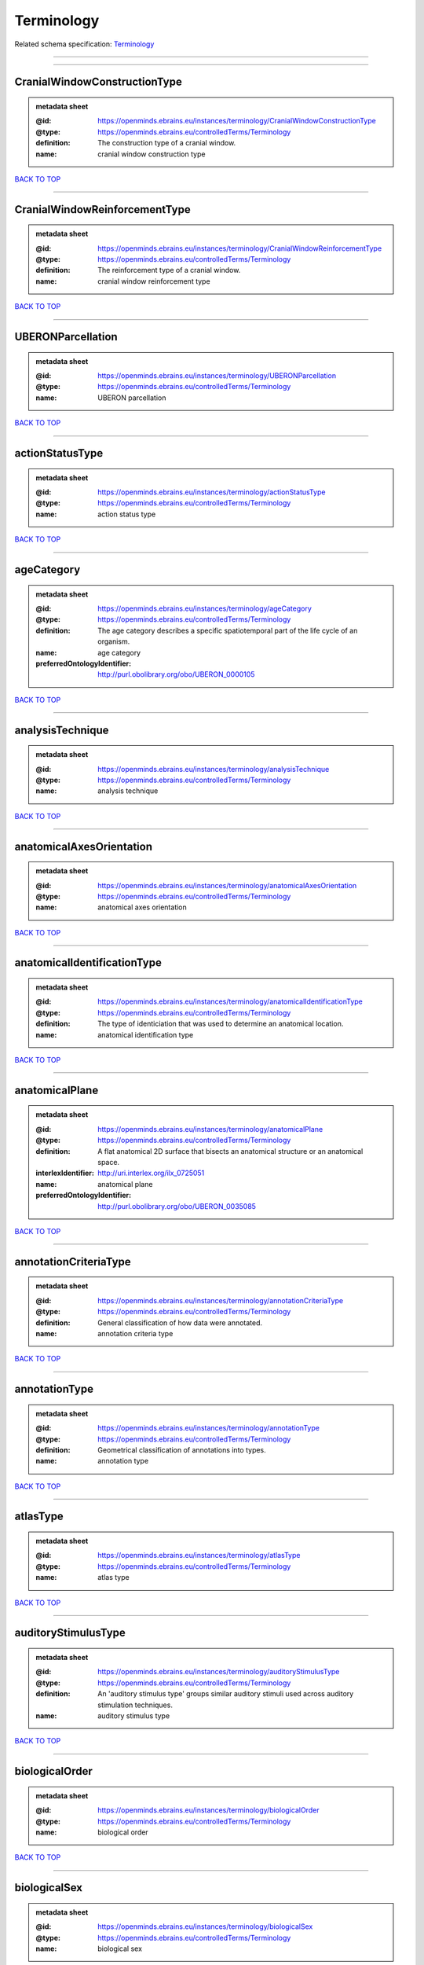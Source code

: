 ###########
Terminology
###########

Related schema specification: `Terminology <https://openminds-documentation.readthedocs.io/en/latest/schema_specifications/controlledTerms/terminology.html>`_

------------

------------

CranialWindowConstructionType
-----------------------------

.. admonition:: metadata sheet

   :@id: https://openminds.ebrains.eu/instances/terminology/CranialWindowConstructionType
   :@type: https://openminds.ebrains.eu/controlledTerms/Terminology
   :definition: The construction type of a cranial window.
   :name: cranial window construction type

`BACK TO TOP <Terminology_>`_

------------

CranialWindowReinforcementType
------------------------------

.. admonition:: metadata sheet

   :@id: https://openminds.ebrains.eu/instances/terminology/CranialWindowReinforcementType
   :@type: https://openminds.ebrains.eu/controlledTerms/Terminology
   :definition: The reinforcement type of a cranial window.
   :name: cranial window reinforcement type

`BACK TO TOP <Terminology_>`_

------------

UBERONParcellation
------------------

.. admonition:: metadata sheet

   :@id: https://openminds.ebrains.eu/instances/terminology/UBERONParcellation
   :@type: https://openminds.ebrains.eu/controlledTerms/Terminology
   :name: UBERON parcellation

`BACK TO TOP <Terminology_>`_

------------

actionStatusType
----------------

.. admonition:: metadata sheet

   :@id: https://openminds.ebrains.eu/instances/terminology/actionStatusType
   :@type: https://openminds.ebrains.eu/controlledTerms/Terminology
   :name: action status type

`BACK TO TOP <Terminology_>`_

------------

ageCategory
-----------

.. admonition:: metadata sheet

   :@id: https://openminds.ebrains.eu/instances/terminology/ageCategory
   :@type: https://openminds.ebrains.eu/controlledTerms/Terminology
   :definition: The age category describes a specific spatiotemporal part of the life cycle of an organism.
   :name: age category
   :preferredOntologyIdentifier: http://purl.obolibrary.org/obo/UBERON_0000105

`BACK TO TOP <Terminology_>`_

------------

analysisTechnique
-----------------

.. admonition:: metadata sheet

   :@id: https://openminds.ebrains.eu/instances/terminology/analysisTechnique
   :@type: https://openminds.ebrains.eu/controlledTerms/Terminology
   :name: analysis technique

`BACK TO TOP <Terminology_>`_

------------

anatomicalAxesOrientation
-------------------------

.. admonition:: metadata sheet

   :@id: https://openminds.ebrains.eu/instances/terminology/anatomicalAxesOrientation
   :@type: https://openminds.ebrains.eu/controlledTerms/Terminology
   :name: anatomical axes orientation

`BACK TO TOP <Terminology_>`_

------------

anatomicalIdentificationType
----------------------------

.. admonition:: metadata sheet

   :@id: https://openminds.ebrains.eu/instances/terminology/anatomicalIdentificationType
   :@type: https://openminds.ebrains.eu/controlledTerms/Terminology
   :definition: The type of identiciation that was used to determine an anatomical location.
   :name: anatomical identification type

`BACK TO TOP <Terminology_>`_

------------

anatomicalPlane
---------------

.. admonition:: metadata sheet

   :@id: https://openminds.ebrains.eu/instances/terminology/anatomicalPlane
   :@type: https://openminds.ebrains.eu/controlledTerms/Terminology
   :definition: A flat anatomical 2D surface that bisects an anatomical structure or an anatomical space.
   :interlexIdentifier: http://uri.interlex.org/ilx_0725051
   :name: anatomical plane
   :preferredOntologyIdentifier: http://purl.obolibrary.org/obo/UBERON_0035085

`BACK TO TOP <Terminology_>`_

------------

annotationCriteriaType
----------------------

.. admonition:: metadata sheet

   :@id: https://openminds.ebrains.eu/instances/terminology/annotationCriteriaType
   :@type: https://openminds.ebrains.eu/controlledTerms/Terminology
   :definition: General classification of how data were annotated.
   :name: annotation criteria type

`BACK TO TOP <Terminology_>`_

------------

annotationType
--------------

.. admonition:: metadata sheet

   :@id: https://openminds.ebrains.eu/instances/terminology/annotationType
   :@type: https://openminds.ebrains.eu/controlledTerms/Terminology
   :definition: Geometrical classification of annotations into types.
   :name: annotation type

`BACK TO TOP <Terminology_>`_

------------

atlasType
---------

.. admonition:: metadata sheet

   :@id: https://openminds.ebrains.eu/instances/terminology/atlasType
   :@type: https://openminds.ebrains.eu/controlledTerms/Terminology
   :name: atlas type

`BACK TO TOP <Terminology_>`_

------------

auditoryStimulusType
--------------------

.. admonition:: metadata sheet

   :@id: https://openminds.ebrains.eu/instances/terminology/auditoryStimulusType
   :@type: https://openminds.ebrains.eu/controlledTerms/Terminology
   :definition: An 'auditory stimulus type' groups similar auditory stimuli used across auditory stimulation techniques.
   :name: auditory stimulus type

`BACK TO TOP <Terminology_>`_

------------

biologicalOrder
---------------

.. admonition:: metadata sheet

   :@id: https://openminds.ebrains.eu/instances/terminology/biologicalOrder
   :@type: https://openminds.ebrains.eu/controlledTerms/Terminology
   :name: biological order

`BACK TO TOP <Terminology_>`_

------------

biologicalSex
-------------

.. admonition:: metadata sheet

   :@id: https://openminds.ebrains.eu/instances/terminology/biologicalSex
   :@type: https://openminds.ebrains.eu/controlledTerms/Terminology
   :name: biological sex

`BACK TO TOP <Terminology_>`_

------------

breedingType
------------

.. admonition:: metadata sheet

   :@id: https://openminds.ebrains.eu/instances/terminology/breedingType
   :@type: https://openminds.ebrains.eu/controlledTerms/Terminology
   :definition: The breeding type describes how plants or animals have been sexually propagated.
   :name: breeding type

`BACK TO TOP <Terminology_>`_

------------

cellCultureType
---------------

.. admonition:: metadata sheet

   :@id: https://openminds.ebrains.eu/instances/terminology/cellCultureType
   :@type: https://openminds.ebrains.eu/controlledTerms/Terminology
   :definition: The type of a cell culture (e.g. primary, secondary)
   :name: cell culture type

`BACK TO TOP <Terminology_>`_

------------

cellType
--------

.. admonition:: metadata sheet

   :@id: https://openminds.ebrains.eu/instances/terminology/cellType
   :@type: https://openminds.ebrains.eu/controlledTerms/Terminology
   :name: cell type

`BACK TO TOP <Terminology_>`_

------------

chemicalMixtureType
-------------------

.. admonition:: metadata sheet

   :@id: https://openminds.ebrains.eu/instances/terminology/chemicalMixtureType
   :@type: https://openminds.ebrains.eu/controlledTerms/Terminology
   :definition: A 'chemical mixture type' groups all mixtures with the same chemical and physical characteristics under a general term.
   :name: chemicalMixtureType

`BACK TO TOP <Terminology_>`_

------------

colormap
--------

.. admonition:: metadata sheet

   :@id: https://openminds.ebrains.eu/instances/terminology/colormap
   :@type: https://openminds.ebrains.eu/controlledTerms/Terminology
   :definition: A colormap is a lookup table specifying the colors to be used in rendering a palettized image, [adapted from [Wiktionary](https://en.wiktionary.org/wiki/colormap)].
   :name: colormap

`BACK TO TOP <Terminology_>`_

------------

contributionType
----------------

.. admonition:: metadata sheet

   :@id: https://openminds.ebrains.eu/instances/terminology/contributionType
   :@type: https://openminds.ebrains.eu/controlledTerms/Terminology
   :name: contribution type

`BACK TO TOP <Terminology_>`_

------------

criteriaQualityType
-------------------

.. admonition:: metadata sheet

   :@id: https://openminds.ebrains.eu/instances/terminology/criteriaQualityType
   :@type: https://openminds.ebrains.eu/controlledTerms/Terminology
   :name: criteria quality type

`BACK TO TOP <Terminology_>`_

------------

dataType
--------

.. admonition:: metadata sheet

   :@id: https://openminds.ebrains.eu/instances/terminology/dataType
   :@type: https://openminds.ebrains.eu/controlledTerms/Terminology
   :name: data type

`BACK TO TOP <Terminology_>`_

------------

deviceType
----------

.. admonition:: metadata sheet

   :@id: https://openminds.ebrains.eu/instances/terminology/deviceType
   :@type: https://openminds.ebrains.eu/controlledTerms/Terminology
   :name: device type

`BACK TO TOP <Terminology_>`_

------------

differenceMeasure
-----------------

.. admonition:: metadata sheet

   :@id: https://openminds.ebrains.eu/instances/terminology/differenceMeasure
   :@type: https://openminds.ebrains.eu/controlledTerms/Terminology
   :definition: A measure of the difference between two things
   :description: This may be a numerical or physical quantity, a set of categories, etc. Examples include 'mean squared error', 't-statistic', 'p-value'.
   :name: difference measure

`BACK TO TOP <Terminology_>`_

------------

disease
-------

.. admonition:: metadata sheet

   :@id: https://openminds.ebrains.eu/instances/terminology/disease
   :@type: https://openminds.ebrains.eu/controlledTerms/Terminology
   :name: disease

`BACK TO TOP <Terminology_>`_

------------

diseaseModel
------------

.. admonition:: metadata sheet

   :@id: https://openminds.ebrains.eu/instances/terminology/diseaseModel
   :@type: https://openminds.ebrains.eu/controlledTerms/Terminology
   :name: disease model

`BACK TO TOP <Terminology_>`_

------------

educationalLevel
----------------

.. admonition:: metadata sheet

   :@id: https://openminds.ebrains.eu/instances/terminology/educationalLevel
   :@type: https://openminds.ebrains.eu/controlledTerms/Terminology
   :definition: An 'educational level' defines the developmental stage of a student and how learning environments are structured.
   :name: educational level

`BACK TO TOP <Terminology_>`_

------------

electricalStimulusType
----------------------

.. admonition:: metadata sheet

   :@id: https://openminds.ebrains.eu/instances/terminology/electricalStimulusType
   :@type: https://openminds.ebrains.eu/controlledTerms/Terminology
   :definition: An 'electrical stimulus type' groups similar electrical stimuli used across electrical stimulation techniques.
   :name: electrical stimulus type

`BACK TO TOP <Terminology_>`_

------------

ethicsAssessment
----------------

.. admonition:: metadata sheet

   :@id: https://openminds.ebrains.eu/instances/terminology/ethicsAssessment
   :@type: https://openminds.ebrains.eu/controlledTerms/Terminology
   :name: ethics assessment

`BACK TO TOP <Terminology_>`_

------------

experimentalApproach
--------------------

.. admonition:: metadata sheet

   :@id: https://openminds.ebrains.eu/instances/terminology/experimentalApproach
   :@type: https://openminds.ebrains.eu/controlledTerms/Terminology
   :name: experimental approach

`BACK TO TOP <Terminology_>`_

------------

fileBundleGrouping
------------------

.. admonition:: metadata sheet

   :@id: https://openminds.ebrains.eu/instances/terminology/fileBundleGrouping
   :@type: https://openminds.ebrains.eu/controlledTerms/Terminology
   :name: file bundle grouping

`BACK TO TOP <Terminology_>`_

------------

fileRepositoryType
------------------

.. admonition:: metadata sheet

   :@id: https://openminds.ebrains.eu/instances/terminology/fileRepositoryType
   :@type: https://openminds.ebrains.eu/controlledTerms/Terminology
   :name: file repository type

`BACK TO TOP <Terminology_>`_

------------

fileUsageRole
-------------

.. admonition:: metadata sheet

   :@id: https://openminds.ebrains.eu/instances/terminology/fileUsageRole
   :@type: https://openminds.ebrains.eu/controlledTerms/Terminology
   :name: file usage role

`BACK TO TOP <Terminology_>`_

------------

geneticStrainType
-----------------

.. admonition:: metadata sheet

   :@id: https://openminds.ebrains.eu/instances/terminology/geneticStrainType
   :@type: https://openminds.ebrains.eu/controlledTerms/Terminology
   :definition: The genetic strain type describes the genetic background type of a strain.
   :name: genetic strain type

`BACK TO TOP <Terminology_>`_

------------

gustatoryStimulusType
---------------------

.. admonition:: metadata sheet

   :@id: https://openminds.ebrains.eu/instances/terminology/gustatoryStimulusType
   :@type: https://openminds.ebrains.eu/controlledTerms/Terminology
   :definition: A 'gustatory stimulus type' groups similar gustatory stimuli used across gustatory stimulation techniques.
   :name: gustatory stimulus type

`BACK TO TOP <Terminology_>`_

------------

handedness
----------

.. admonition:: metadata sheet

   :@id: https://openminds.ebrains.eu/instances/terminology/handedness
   :@type: https://openminds.ebrains.eu/controlledTerms/Terminology
   :name: handedness

`BACK TO TOP <Terminology_>`_

------------

language
--------

.. admonition:: metadata sheet

   :@id: https://openminds.ebrains.eu/instances/terminology/language
   :@type: https://openminds.ebrains.eu/controlledTerms/Terminology
   :name: language

`BACK TO TOP <Terminology_>`_

------------

laterality
----------

.. admonition:: metadata sheet

   :@id: https://openminds.ebrains.eu/instances/terminology/laterality
   :@type: https://openminds.ebrains.eu/controlledTerms/Terminology
   :name: laterality

`BACK TO TOP <Terminology_>`_

------------

learningResourceType
--------------------

.. admonition:: metadata sheet

   :@id: https://openminds.ebrains.eu/instances/terminology/learningResourceType
   :@type: https://openminds.ebrains.eu/controlledTerms/Terminology
   :definition: A 'learning resource type' groups persistent resources that explicitly entail learning activities or learning experiences in a certain format (e.g., in a physical or digital presentation).
   :name: learning resource type

`BACK TO TOP <Terminology_>`_

------------

measuredQuantity
----------------

.. admonition:: metadata sheet

   :@id: https://openminds.ebrains.eu/instances/terminology/measuredQuantity
   :@type: https://openminds.ebrains.eu/controlledTerms/Terminology
   :definition: A qualified physical quantity that was measured/recorded
   :name: measured quantity

`BACK TO TOP <Terminology_>`_

------------

metaDataModelType
-----------------

.. admonition:: metadata sheet

   :@id: https://openminds.ebrains.eu/instances/terminology/metaDataModelType
   :@type: https://openminds.ebrains.eu/controlledTerms/Terminology
   :name: (meta)data model type

`BACK TO TOP <Terminology_>`_

------------

modelAbstractionLevel
---------------------

.. admonition:: metadata sheet

   :@id: https://openminds.ebrains.eu/instances/terminology/modelAbstractionLevel
   :@type: https://openminds.ebrains.eu/controlledTerms/Terminology
   :name: model abstraction level

`BACK TO TOP <Terminology_>`_

------------

modelScope
----------

.. admonition:: metadata sheet

   :@id: https://openminds.ebrains.eu/instances/terminology/modelScope
   :@type: https://openminds.ebrains.eu/controlledTerms/Terminology
   :name: model scope

`BACK TO TOP <Terminology_>`_

------------

molecularEntity
---------------

.. admonition:: metadata sheet

   :@id: https://openminds.ebrains.eu/instances/terminology/molecularEntity
   :@type: https://openminds.ebrains.eu/controlledTerms/Terminology
   :definition: Any constitutionally or isotopically distinct atom, molecule, ion, ion pair, radical, radical ion, complex, conformer etc., identifiable as a separately distinguishable entity.
   :interlexIdentifier: http://uri.interlex.org/base/ilx_0107064
   :knowledgeSpaceLink: https://knowledge-space.org/wiki/CHEBI:23367#molecular-entity
   :name: molecular entity
   :preferredOntologyIdentifier: http://purl.obolibrary.org/obo/CHEBI_23367

`BACK TO TOP <Terminology_>`_

------------

olfactoryStimulusType
---------------------

.. admonition:: metadata sheet

   :@id: https://openminds.ebrains.eu/instances/terminology/olfactoryStimulusType
   :@type: https://openminds.ebrains.eu/controlledTerms/Terminology
   :definition: An 'olfactory stimulus type' groups similar olfactory stimuli used across olfactory stimulation techniques.
   :name: olfactory stimulus type

`BACK TO TOP <Terminology_>`_

------------

operatingDevice
---------------

.. admonition:: metadata sheet

   :@id: https://openminds.ebrains.eu/instances/terminology/operatingDevice
   :@type: https://openminds.ebrains.eu/controlledTerms/Terminology
   :name: operating device

`BACK TO TOP <Terminology_>`_

------------

operatingSystem
---------------

.. admonition:: metadata sheet

   :@id: https://openminds.ebrains.eu/instances/terminology/operatingSystem
   :@type: https://openminds.ebrains.eu/controlledTerms/Terminology
   :name: operating system

`BACK TO TOP <Terminology_>`_

------------

opticalStimulusType
-------------------

.. admonition:: metadata sheet

   :@id: https://openminds.ebrains.eu/instances/terminology/opticalStimulusType
   :@type: https://openminds.ebrains.eu/controlledTerms/Terminology
   :definition: An 'optical stimulus type' groups similar optical stimuli used across optical stimulation techniques.
   :name: optical stimulus type

`BACK TO TOP <Terminology_>`_

------------

organ
-----

.. admonition:: metadata sheet

   :@id: https://openminds.ebrains.eu/instances/terminology/organ
   :@type: https://openminds.ebrains.eu/controlledTerms/Terminology
   :definition: Anatomical structure that performs a specific function or group of functions.
   :description: The preferred ontology for 'organ' is UBERON.
   :name: organ
   :preferredOntologyIdentifier: http://purl.obolibrary.org/obo/UBERON_0000062

`BACK TO TOP <Terminology_>`_

------------

organismSubstance
-----------------

.. admonition:: metadata sheet

   :@id: https://openminds.ebrains.eu/instances/terminology/organismSubstance
   :@type: https://openminds.ebrains.eu/controlledTerms/Terminology
   :definition: Any material anatomical entity in a gaseous, liquid, semisolid or solid state produced by or derived from an organism or parts of an organism.
   :description: The preferred ontology for 'organism substance' is UBERON.
   :name: organism substance

`BACK TO TOP <Terminology_>`_

------------

organismSystem
--------------

.. admonition:: metadata sheet

   :@id: https://openminds.ebrains.eu/instances/terminology/organismSystem
   :@type: https://openminds.ebrains.eu/controlledTerms/Terminology
   :definition: Any anatomical or functional system in an organism, regardless of scale.
   :name: organism system

`BACK TO TOP <Terminology_>`_

------------

patchClampVariation
-------------------

.. admonition:: metadata sheet

   :@id: https://openminds.ebrains.eu/instances/terminology/patchClampVariation
   :@type: https://openminds.ebrains.eu/controlledTerms/Terminology
   :definition: A variation of the patch clamp technique
   :name: patch clamp variation

`BACK TO TOP <Terminology_>`_

------------

preparationType
---------------

.. admonition:: metadata sheet

   :@id: https://openminds.ebrains.eu/instances/terminology/preparationType
   :@type: https://openminds.ebrains.eu/controlledTerms/Terminology
   :name: preparation type

`BACK TO TOP <Terminology_>`_

------------

productAccessibility
--------------------

.. admonition:: metadata sheet

   :@id: https://openminds.ebrains.eu/instances/terminology/productAccessibility
   :@type: https://openminds.ebrains.eu/controlledTerms/Terminology
   :name: product accessibility

`BACK TO TOP <Terminology_>`_

------------

programmingLanguage
-------------------

.. admonition:: metadata sheet

   :@id: https://openminds.ebrains.eu/instances/terminology/programmingLanguage
   :@type: https://openminds.ebrains.eu/controlledTerms/Terminology
   :name: programming language

`BACK TO TOP <Terminology_>`_

------------

qualitativeOverlap
------------------

.. admonition:: metadata sheet

   :@id: https://openminds.ebrains.eu/instances/terminology/qualitativeOverlap
   :@type: https://openminds.ebrains.eu/controlledTerms/Terminology
   :name: qualitative overlap

`BACK TO TOP <Terminology_>`_

------------

semanticDataType
----------------

.. admonition:: metadata sheet

   :@id: https://openminds.ebrains.eu/instances/terminology/semanticDataType
   :@type: https://openminds.ebrains.eu/controlledTerms/Terminology
   :name: semantic data type

`BACK TO TOP <Terminology_>`_

------------

service
-------

.. admonition:: metadata sheet

   :@id: https://openminds.ebrains.eu/instances/terminology/service
   :@type: https://openminds.ebrains.eu/controlledTerms/Terminology
   :name: service

`BACK TO TOP <Terminology_>`_

------------

setupType
---------

.. admonition:: metadata sheet

   :@id: https://openminds.ebrains.eu/instances/terminology/setupType
   :@type: https://openminds.ebrains.eu/controlledTerms/Terminology
   :definition: The setup type describes the overall purpose of arranging equipment in a certain way (setup).
   :name: setup type

`BACK TO TOP <Terminology_>`_

------------

softwareApplicationCategory
---------------------------

.. admonition:: metadata sheet

   :@id: https://openminds.ebrains.eu/instances/terminology/softwareApplicationCategory
   :@type: https://openminds.ebrains.eu/controlledTerms/Terminology
   :name: software application category

`BACK TO TOP <Terminology_>`_

------------

softwareFeature
---------------

.. admonition:: metadata sheet

   :@id: https://openminds.ebrains.eu/instances/terminology/softwareFeature
   :@type: https://openminds.ebrains.eu/controlledTerms/Terminology
   :name: software feature

`BACK TO TOP <Terminology_>`_

------------

species
-------

.. admonition:: metadata sheet

   :@id: https://openminds.ebrains.eu/instances/terminology/species
   :@type: https://openminds.ebrains.eu/controlledTerms/Terminology
   :name: species

`BACK TO TOP <Terminology_>`_

------------

stimulationApproach
-------------------

.. admonition:: metadata sheet

   :@id: https://openminds.ebrains.eu/instances/terminology/stimulationApproach
   :@type: https://openminds.ebrains.eu/controlledTerms/Terminology
   :name: stimulation approach

`BACK TO TOP <Terminology_>`_

------------

stimulationTechnique
--------------------

.. admonition:: metadata sheet

   :@id: https://openminds.ebrains.eu/instances/terminology/stimulationTechnique
   :@type: https://openminds.ebrains.eu/controlledTerms/Terminology
   :name: stimulation technique

`BACK TO TOP <Terminology_>`_

------------

subcellularEntity
-----------------

.. admonition:: metadata sheet

   :@id: https://openminds.ebrains.eu/instances/terminology/subcellularEntity
   :@type: https://openminds.ebrains.eu/controlledTerms/Terminology
   :definition: Entity derived from a cell or cells. The anatomical scale of these objects roughly corresponds to that which would be visible in high resolution light microscopy or conventional electron microscopy, e.g., nanometers to microns
   :interlexIdentifier: http://uri.interlex.org/base/ilx_0111157
   :knowledgeSpaceLink: https://knowledge-space.org/wiki/GO:0005575#iJ6UjX8BxpaxvvQA_2ri
   :name: subcellular entity
   :preferredOntologyIdentifier: http://purl.obolibrary.org/obo/GO_0005575

`BACK TO TOP <Terminology_>`_

------------

subjectAttribute
----------------

.. admonition:: metadata sheet

   :@id: https://openminds.ebrains.eu/instances/terminology/subjectAttribute
   :@type: https://openminds.ebrains.eu/controlledTerms/Terminology
   :name: subject attribute

`BACK TO TOP <Terminology_>`_

------------

tactileStimulusType
-------------------

.. admonition:: metadata sheet

   :@id: https://openminds.ebrains.eu/instances/terminology/tactileStimulusType
   :@type: https://openminds.ebrains.eu/controlledTerms/Terminology
   :definition: A 'tactile stimulus type' groups similar tactile stimuli used across tactile stimulation techniques.
   :name: tactile stimulus type

`BACK TO TOP <Terminology_>`_

------------

technique
---------

.. admonition:: metadata sheet

   :@id: https://openminds.ebrains.eu/instances/terminology/technique
   :@type: https://openminds.ebrains.eu/controlledTerms/Terminology
   :name: technique

`BACK TO TOP <Terminology_>`_

------------

tissueSampleAttribute
---------------------

.. admonition:: metadata sheet

   :@id: https://openminds.ebrains.eu/instances/terminology/tissueSampleAttribute
   :@type: https://openminds.ebrains.eu/controlledTerms/Terminology
   :name: tissue sample attribute

`BACK TO TOP <Terminology_>`_

------------

tissueSampleType
----------------

.. admonition:: metadata sheet

   :@id: https://openminds.ebrains.eu/instances/terminology/tissueSampleType
   :@type: https://openminds.ebrains.eu/controlledTerms/Terminology
   :name: tissue sample type

`BACK TO TOP <Terminology_>`_

------------

typeOfUncertainty
-----------------

.. admonition:: metadata sheet

   :@id: https://openminds.ebrains.eu/instances/terminology/typeOfUncertainty
   :@type: https://openminds.ebrains.eu/controlledTerms/Terminology
   :name: type of uncertainty

`BACK TO TOP <Terminology_>`_

------------

unitOfMeasurement
-----------------

.. admonition:: metadata sheet

   :@id: https://openminds.ebrains.eu/instances/terminology/unitOfMeasurement
   :@type: https://openminds.ebrains.eu/controlledTerms/Terminology
   :name: unit of measurement

`BACK TO TOP <Terminology_>`_

------------

visualStimulusType
------------------

.. admonition:: metadata sheet

   :@id: https://openminds.ebrains.eu/instances/terminology/visualStimulusType
   :@type: https://openminds.ebrains.eu/controlledTerms/Terminology
   :definition: A 'visual stimulus type' groups similar visual stimuli used across visual stimulation techniques.
   :name: visual stimulus type

`BACK TO TOP <Terminology_>`_

------------

